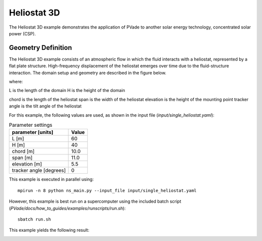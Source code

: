 Heliostat 3D
===========
The Heliostat 3D example demonstrates the application of PVade to another solar energy technology, concentrated solar power (CSP). 



Geometry Definition
-------------------


The Heliostat 3D example consists of an atmospheric flow in which the fluid interacts with a heliostat, represented by a flat plate structure. High-frequency displacement of the heliostat emerges over time due to the fluid-structure interaction. The domain setup and geometry are described in the figure below.

.. image:: pictures/heliostat3d/domainsetup.png
  :alt: Alternative text

where: 

L is the length of the domain 
H is the height of the domain 


.. image:: pictures/heliostat3d/geometry.png
  :alt: Alternative text

chord is the length of the heliostat
span is the width of the heliostat
elevation is the height of the mounting point
tracker angle is the tilt angle of the heliostat


For this example, the following values are used, as shown in the input file (`input/single_heliostat.yaml`):

.. container::
   :name: tab:geometry

   .. table:: Parameter settings

      ==================================== =====
      parameter [units]                    Value
      ==================================== =====
      L [m]                                60
      H [m]                                40
      chord [m]                            10.0
      span [m]                             11.0
      elevation [m]                        5.5
      tracker angle [degrees]              0
      ==================================== =====





This example is executed in parallel using::

  mpirun -n 8 python ns_main.py --input_file input/single_heliostat.yaml

However, this example is best run on a supercomputer using the included batch script (`PVade/docs/how_to_guides/examples/runscripts/run.sh`)::

    sbatch run.sh

This example yields the following result:

.. image:: pictures/heliostat3d/heliostat_demo.gif
  :alt: Alternative text